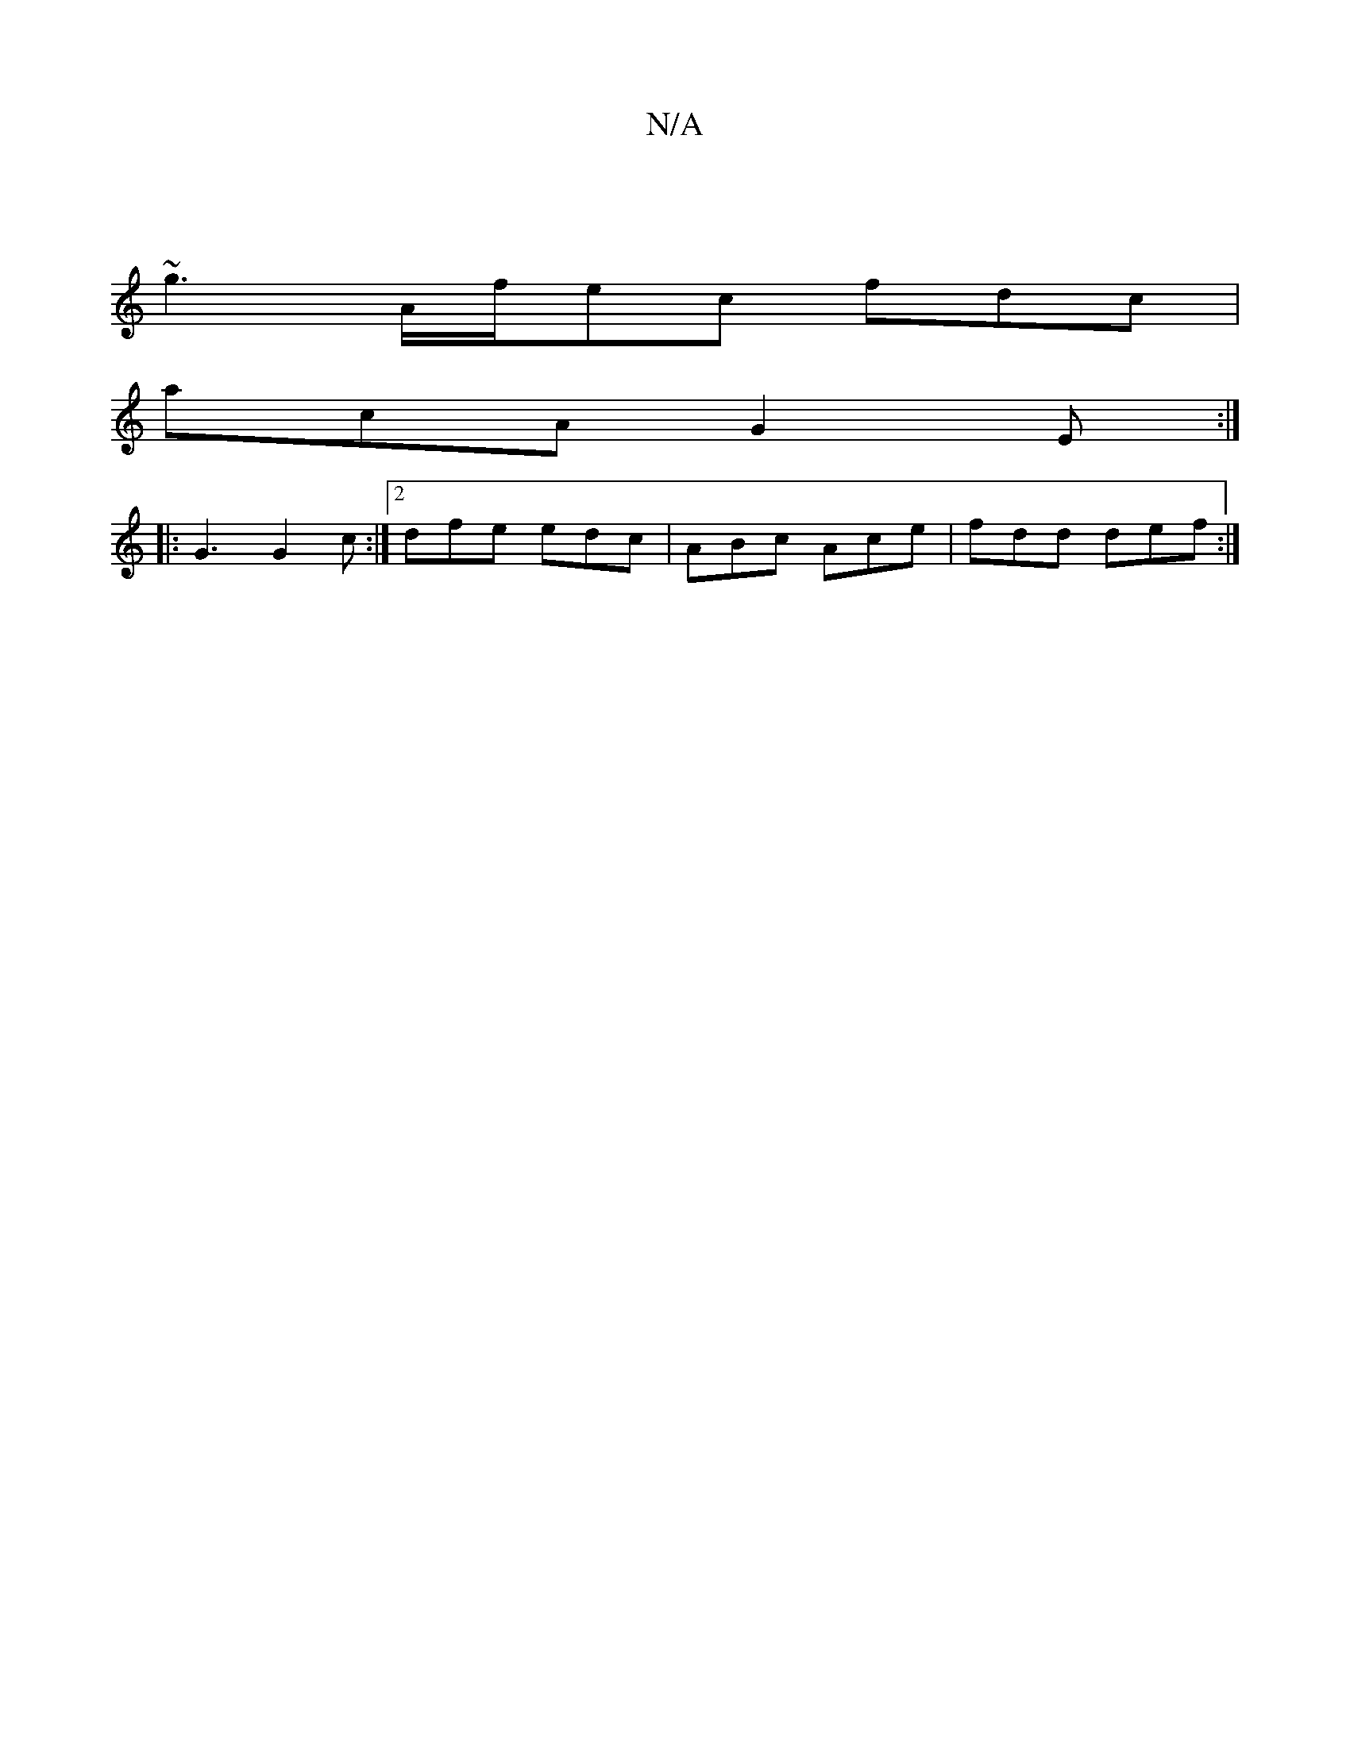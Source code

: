 X:1
T:N/A
M:4/4
R:N/A
K:Cmajor
|
~g3 A/f/ec fdc|
acA G2E:|
|:G3 G2c:|2 dfe edc|ABc Ace|fdd def:|

FD ED|D2 D2 DF E2|GE ED|F4 AB|AGFE GAFF|"zm"D6 Bc||
"G"edB AGF|"A7"EED CeA|"BA"B2 gB Aefd|c2Ac {c}BA"DA|1 "AGA {G}GFB|=dBB BcA|d2e eA